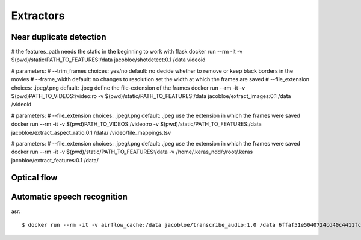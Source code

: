 .. _extractors:

Extractors
==========

Near duplicate detection
------------------------

# the features_path needs the static in the beginning to work with flask
docker run --rm -it -v $(pwd)/static/PATH_TO_FEATURES:/data jacobloe/shotdetect:0.1 /data videoid

# parameters:
# --trim_frames choices: yes/no default: no             decide whether to remove or keep black borders in the movies
# --frame_width default: no changes to resolution       set the width at which the frames are saved
# --file_extension choices: .jpeg/.png default: .jpeg     define the file-extension of the frames
docker run --rm -it -v $(pwd)PATH_TO_VIDEOS:/video:ro -v $(pwd)/static/PATH_TO_FEATURES:/data jacobloe/extract_images:0.1 /data /videoid

# parameters:
# --file_extension choices: .jpeg/.png default: .jpeg     use the extension in which the frames were saved
docker run --rm -it -v $(pwd)PATH_TO_VIDEOS:/video:ro -v $(pwd)/static/PATH_TO_FEATURES:/data jacobloe/extract_aspect_ratio:0.1 /data/ /video/file_mappings.tsv

# parameters:
# --file_extension choices: .jpeg/.png default: .jpeg     use the extension in which the frames were saved
docker run --rm -it -v $(pwd)/static/PATH_TO_FEATURES:/data -v /home/.keras_ndd/:/root/.keras jacobloe/extract_features:0.1 /data/

Optical flow
------------

Automatic speech recognition
----------------------------

asr::

    $ docker run --rm -it -v airflow_cache:/data jacobloe/transcribe_audio:1.0 /data 6ffaf51e5040724cd40c4411fcb872474b653710e9c88271ec98efe549c71e01

